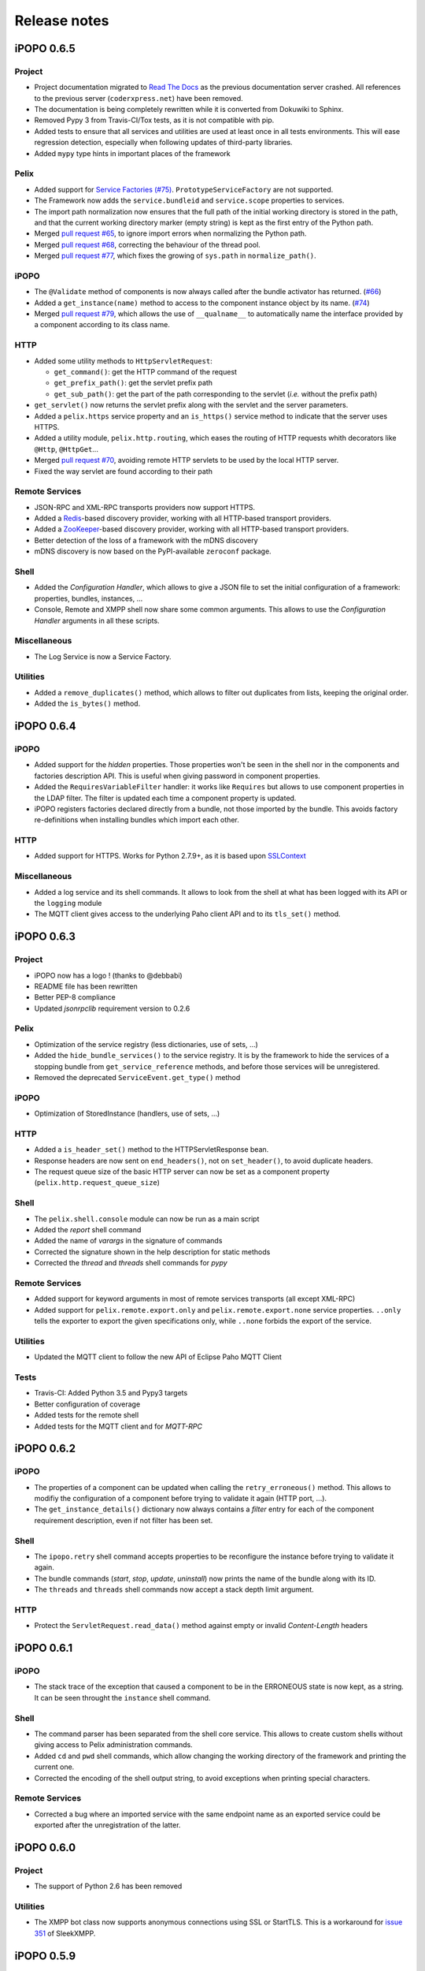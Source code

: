 Release notes
#############

iPOPO 0.6.5
***********

Project
=======

* Project documentation migrated to
  `Read The Docs <https://ipopo.readthedocs.io/>`_ as the previous documentation
  server crashed.
  All references to the previous server (``coderxpress.net``) have been removed.
* The documentation is being completely rewritten while it is converted from
  Dokuwiki to Sphinx.
* Removed Pypy 3 from Travis-CI/Tox tests, as it is not compatible with pip.
* Added tests to ensure that all services and utilities are used at least once
  in all tests environments. This will ease regression detection, especially
  when following updates of third-party libraries.
* Added ``mypy`` type hints in important places of the framework

Pelix
=====

* Added support for `Service Factories (#75) <https://github.com/tcalmant/ipopo/issues/75>`_.
  ``PrototypeServiceFactory`` are not supported.
* The Framework now adds the ``service.bundleid`` and ``service.scope``
  properties to services.
* The import path normalization now ensures that the full path of the initial
  working directory is stored in the path, and that the current working
  directory marker (empty string) is kept as the first entry of the Python path.
* Merged `pull request #65 <https://github.com/tcalmant/ipopo/pull/65>`_,
  to ignore import errors when normalizing the Python path.
* Merged `pull request #68 <https://github.com/tcalmant/ipopo/pull/68>`_,
  correcting the behaviour of the thread pool.
* Merged `pull request #77 <https://github.com/tcalmant/ipopo/pull/77>`_,
  which fixes the growing of ``sys.path`` in ``normalize_path()``.

iPOPO
=====

* The ``@Validate`` method of components is now always called after the bundle
  activator has returned. (`#66 <https://github.com/tcalmant/ipopo/issues/66>`_)
* Added a ``get_instance(name)`` method to access to the component instance
  object by its name. (`#74 <https://github.com/tcalmant/ipopo/issues/74>`_)
* Merged `pull request #79 <https://github.com/tcalmant/ipopo/pull/79>`_,
  which allows the use of ``__qualname__`` to automatically name the interface
  provided by a component according to its class name.

HTTP
====

* Added some utility methods to ``HttpServletRequest``:

  * ``get_command()``: get the HTTP command of the request
  * ``get_prefix_path()``: get the servlet prefix path
  * ``get_sub_path()``: get the part of the path corresponding to the servlet
    (*i.e.* without the prefix path)

* ``get_servlet()`` now returns the servlet prefix along with the servlet and
  the server parameters.
* Added a ``pelix.https`` service property and an ``is_https()`` service method
  to indicate that the server uses HTTPS.
* Added a utility module, ``pelix.http.routing``, which eases the routing of
  HTTP requests whith decorators like ``@Http``, ``@HttpGet``...
* Merged `pull request #70 <https://github.com/tcalmant/ipopo/pull/70>`_,
  avoiding remote HTTP servlets to be used by the local HTTP server.
* Fixed the way servlet are found according to their path

Remote Services
===============

* JSON-RPC and XML-RPC transports providers now support HTTPS.
* Added a `Redis <https://redis.io/>`_-based discovery provider, working with
  all HTTP-based transport providers.
* Added a `ZooKeeper <https://zookeeper.apache.org/>`_-based discovery provider,
  working with all HTTP-based transport providers.
* Better detection of the loss of a framework with the mDNS discovery
* mDNS discovery is now based on the PyPI-available ``zeroconf`` package.

Shell
=====

* Added the *Configuration Handler*, which allows to give a JSON file to set
  the initial configuration of a framework: properties, bundles, instances, ...
* Console, Remote and XMPP shell now share some common arguments.
  This allows to use the *Configuration Handler* arguments in all these scripts.

Miscellaneous
=============

* The Log Service is now a Service Factory.

Utilities
=========

* Added a ``remove_duplicates()`` method, which allows to filter out duplicates
  from lists, keeping the original order.
* Added the ``is_bytes()`` method.

iPOPO 0.6.4
***********

iPOPO
=====

* Added support for the *hidden* properties. Those properties won't be seen
  in the shell nor in the components and factories description API.
  This is useful when giving password in component properties.

* Added the ``RequiresVariableFilter`` handler: it works like ``Requires`` but
  allows to use component properties in the LDAP filter. The filter is updated
  each time a component property is updated.

* iPOPO registers factories declared directly from a bundle, not those imported
  by the bundle. This avoids factory re-definitions when installing bundles
  which import each other.

HTTP
====

* Added support for HTTPS. Works for Python 2.7.9+, as it is based upon
  `SSLContext <https://docs.python.org/2/library/ssl.html#ssl-contexts>`_


Miscellaneous
=============

* Added a log service and its shell commands. It allows to look from the shell
  at what has been logged with its API or the ``logging`` module
* The MQTT client gives access to the underlying Paho client API and to its
  ``tls_set()`` method.


iPOPO 0.6.3
***********

Project
=======

* iPOPO now has a logo ! (thanks to @debbabi)
* README file has been rewritten
* Better PEP-8 compliance
* Updated *jsonrpclib* requirement version to 0.2.6


Pelix
=====

* Optimization of the service registry (less dictionaries, use of sets, ...)
* Added the ``hide_bundle_services()`` to the service registry.
  It is by the framework to hide the services of a stopping bundle from
  ``get_service_reference`` methods, and before those services will be
  unregistered.
* Removed the deprecated ``ServiceEvent.get_type()`` method


iPOPO
=====

* Optimization of StoredInstance (handlers, use of sets, ...)


HTTP
====

* Added a ``is_header_set()`` method to the HTTPServletResponse bean.
* Response headers are now sent on ``end_headers()``, not on ``set_header()``,
  to avoid duplicate headers.
* The request queue size of the basic HTTP server can now be set as a component
  property (``pelix.http.request_queue_size``)


Shell
=====

* The ``pelix.shell.console`` module can now be run as a main script
* Added the *report* shell command
* Added the name of *varargs* in the signature of commands
* Corrected the signature shown in the help description for static methods
* Corrected the *thread* and *threads* shell commands for *pypy*


Remote Services
===============

* Added support for keyword arguments in most of remote services transports
  (all except XML-RPC)
* Added support for ``pelix.remote.export.only`` and
  ``pelix.remote.export.none`` service properties. ``..only`` tells the
  exporter to export the given specifications only, while ``..none`` forbids
  the export of the service.


Utilities
=========

* Updated the MQTT client to follow the new API of Eclipse Paho MQTT Client


Tests
=====

* Travis-CI: Added Python 3.5 and Pypy3 targets
* Better configuration of coverage
* Added tests for the remote shell
* Added tests for the MQTT client and for *MQTT-RPC*


iPOPO 0.6.2
***********

iPOPO
=====

* The properties of a component can be updated when calling the
  ``retry_erroneous()`` method. This allows to modifiy the configuration of
  a component before trying to validate it again (HTTP port, ...).
* The ``get_instance_details()`` dictionary now always contains a *filter*
  entry for each of the component requirement description, even if not filter
  has been set.


Shell
=====

* The ``ipopo.retry`` shell command accepts properties to be reconfigure the
  instance before trying to validate it again.
* The bundle commands (*start*, *stop*, *update*, *uninstall*) now prints the
  name of the bundle along with its ID.
* The ``threads`` and ``threads`` shell commands now accept a stack depth limit
  argument.


HTTP
====

* Protect the ``ServletRequest.read_data()`` method against empty or invalid
  *Content-Length* headers


iPOPO 0.6.1
***********

iPOPO
=====

* The stack trace of the exception that caused a component to be in the
  ERRONEOUS state is now kept, as a string. It can be seen throught the
  ``instance`` shell command.


Shell
=====

* The command parser has been separated from the shell core service. This
  allows to create custom shells without giving access to Pelix administration
  commands.
* Added ``cd`` and ``pwd`` shell commands, which allow changing the working
  directory of the framework and printing the current one.
* Corrected the encoding of the shell output string, to avoid exceptions when
  printing special characters.


Remote Services
===============

* Corrected a bug where an imported service with the same endpoint name as an
  exported service could be exported after the unregistration of the latter.


iPOPO 0.6.0
***********

Project
=======

* The support of Python 2.6 has been removed


Utilities
=========

* The XMPP bot class now supports anonymous connections using SSL or StartTLS.
  This is a workaround for
  `issue 351 <https://github.com/fritzy/SleekXMPP/issues/351>`_
  of SleekXMPP.


iPOPO 0.5.9
***********

Project
=======

* iPOPO now works with IronPython (tested inside Unity 3D)


iPOPO
=====

* Components raising an error during validation goes in the ERRONEOUS state,
  instead of going back to INVALID.
  This avoids trying to validate them automatically.
* The ``retry_erroneous()`` method of the iPOPO service and the ``retry`` shell
  command allows to retry the validation of an ERRONEOUS component.
* The ``@SingletonFactory`` decorator can replace the ``@ComponentFactory``
  one.
  It ensures that only one component of this factory can be instantiated at a
  time.
* The ``@Temporal`` requirement decorator allows to require a service and to
  wait a given amount of time for its replacement before invalidating the
  component or while using the requirement.
* ``@RequiresBest`` ensures that it is always the service with the best
  ranking that is injected in the component.
* The ``@PostRegistration`` and ``@PreUnregistration`` callbacks allows the
  component to be notified right after one of its services has been registered
  or will be unregistered.


HTTP
====

* The generated 404 page shows the list of registered servlets paths.
* The 404 and 500 error pages can be customized by a hook service.
* The default binding address is back to "0.0.0.0" instead of "localhost".
  (for those who used the development version)


Utilities
=========

* The ``ThreadPool`` class is now a cached thread pool. It now has a minimum
  and maximum number of threads: only the required threads are alive.
  A thread waits for a task during 60 seconds (by default) before stopping.


iPOPO 0.5.8
***********

Framework
=========

* ``FrameworkFactory.delete_framework()`` can be called with ``None`` or
  without argument. This simplifies the clean up afters tests, etc.
* The list returned by ``Framework.get_bundles()`` is always sorted by
  bundle ID.


iPOPO
=====

* Added the ``immediate_rebind`` option to the ``@Requires`` decorator.
  This indicates iPOPO to not invalidate then revalidate a component if a
  service can replace an unbound required one. This option inly applies to
  non-optional, non-aggregate requirements.


Shell
=====

* The I/O handler is now part of a ShellSession bean. The latter has the same
  API as the I/O handler so there is no need to update existing commands.
  I/O Handler write methods are now synchronized.
* The shell supports variables as arguments, e.g. ``echo $var``.
  See `string.Template <https://docs.python.org/3/library/string.html#template-strings>`_
  for more information. The Template used in Pelix Shell allows ``.`` (dot)
  in names.
* A special variable ``$?`` stores the result of the last command which
  returned a result, i.e. anything but None or False.
* Added *set* and *unset* commands to work with variables
* Added the *run* command to execute a script file.
* Added protection against ``AttributeError`` in *threads* and *thread*


iPOPO 0.5.7
***********

Project
=======

* Code review to be more PEP-8 compliant
* `jsonrpclib-pelix <https://pypi.python.org/pypi/jsonrpclib-pelix>`_ is now an
  install requirement (instead of an optional one)


Framework
=========

* Forget about previous global members when calling ``Bundle.update()``. This
  ensures to have a fresh dictionary of members after a bundle update
* Removed ``from pelix.constants import *`` in ``pelix.framework``:
  only use ``pelix.constants`` to access constants


Remote Services
===============

* Added support for endpoint name reuse
* Added support for synonyms: specifications that can be used on the remote
  side, or which describe a specification of another language
  (e.g. a Java interface)
* Added support for a *pelix.remote.export.reject* service property: the
  specifications it contains won't be exported, event if indicated in
  *service.exported.interfaces*.
* Jabsorb-RPC:

  * Use the common dispatch() method, like JSON-RPC

* MQTT(-RPC):

  * Explicitly stop the reading loop when the MQTT client is disconnecting
  * Handle unknown correlation ID


Shell
=====

* Added a ``loglevel`` shell command, to update the log level of any logger
* Added a ``--verbose`` argument to the shell console script
* Remote shell module can be ran as a script


HTTP
====

* Remove double-slashes when looking for a servlet


XMPP
====

* Added base classes to write a XMPP client based on
  `SleekXMPP <http://sleekxmpp.com/>`_
* Added a XMPP shell interface, to control Pelix/iPOPO from XMPP


Miscellaneous
=============

* Added an IPv6 utility module, to setup double-stack and to avoids missing
  constants bugs in Windows versions of Python
* Added a ``EventData`` class: it acts like ``Event``, but it allows to store
  a data when setting the event, or to raise an exception in all callers of
  ``wait()``
* Added a ``CountdownEvent`` class, an ``Event`` which is set until a given
   number of calls to ``step()`` is reached
* ``threading.Future`` class now supports a callback methods, to avoid to
  actively wait for a result.


iPOPO 0.5.6
***********

Project
=======

* Added samples to the project repository
* Removed the static website from the repository

* Added the project to `Coveralls <https://coveralls.io/>`_
* Increased code coverage


Framework
=========

* Added a ``@BundleActivator`` decorator, to define the bundle activator class.
  The ``activator`` module variable should be replaced by this decorator.
* Renamed specifications constants: from ``XXX_SPEC`` to ``SERVICE_XXX``


iPOPO
=====

* Added a *waiting list* service: instantiates components as soon as the iPOPO
  service and the component factory are registered
* Added ``@RequiresMap`` handler
* Added an ``if_valid`` parameter to binding callbacks decorators: ``@Bind``,
  ``@Update``, ``@Unbind``, ``@BindField``, ``@UpdateField``, ``@UnbindField``.
  The decorated method will be called if and only if the component valid.
* The ``get_factory_context()`` from ``decorators`` becomes public to ease
  the implementation of new decorators


Remote Services
===============

* Large rewriting of Remote Service core modules

  * Now using OSGi Remote Services properties
  * Added support for the OSGi EDEF file format (XML)

* Added an abstract class to easily write RPC implementations
* Added mDNS service discovery
* Added an MQTT discovery protocol
* Added an MQTT-RPC protocol, based on Node.js
  `MQTT-RPC module <https://github.com/wolfeidau/mqtt-rpc>`_
* Added a Jabsorb-RPC transport. Pelix can now use Java services and vice-versa,
  using:

  * `Cohorte Remote Services <https://github.com/isandlaTech/cohorte-remote-services>`_
  * `Eclipse ECF <http://wiki.eclipse.org/ECF>`_ and the
    `Jabsorb-RPC provider <https://github.com/isandlaTech/cohorte-remote-services/tree/master/org.cohorte.ecf.provider.jabsorb>`_


Shell
=====

* Enhanced completion with ``readline``
* Enhanced commands help generation
* Added arguments to filter the output of ``bl``, ``sl``, ``factories``
  and ``instances``
* Corrected ``prompt`` when using ``readline``
* Corrected ``write_lines()`` when not giving format arguments
* Added an ``echo`` command, to test string parsing


Services
========

* Added support for *managed service factories* in ConfigurationAdmin
* Added an EventAdmin-MQTT bridge: events from EventAdmin with an
  *event.propage* property are published over MQTT
* Added an early version of an MQTT Client Factory service


Miscellaneous
=============

* Added a ``misc`` package, with utility modules and bundles:

  * ``eventadmin_printer``: an EventAdmin handler that prints or logs the events
    it receives
  * ``jabsorb``: converts dictionary from and to the Jabsorb-RPC format
  * ``mqtt_client``: a wrapper for the `Paho <http://www.eclipse.org/paho/>`_
    MQTT client, used in MQTT discovery and MQTT-RPC.


iPOPO 0.5.5
***********

Project
=======

The license of the iPOPO project is now an Apache License 2.0.


Framework
=========

* ``get_*_service_reference*()`` methods have a default LDAP filter set to
  ``None``. Only the service specification is required, event if set to
  ``None``.

* Added a context ``use_service(context, svc_ref)``, that allows to consume a
  service in a ``with`` block:

  .. code-block:: python

     from pelix.utilities import use_service
     with use_service(bundle_context, svc_ref) as svc:
        svc.foo()

  Service will be released automatically.


iPOPO
=====

* Added the *Handler Factory* pattern : all instance handlers are created by
  their factory, called by iPOPO according to the handler IDs found in the
  factory context.
  This will simplify the creation of new handlers.

* Added a context ``use_ipopo(context)``, that allows to use the iPOPO service
  in a ``with`` block:

  .. code-block:: python

     from pelix.ipopo.constants import use_ipopo
     with use_ipopo(bundle_context) as ipopo:
        ipopo.instantiate('my.factory', 'my.instance', {})

  The iPOPO service will be released automatically.


Services
========

* Added the ConfigurationAdmin service
* Added the FileInstall service


iPOPO 0.5.4
***********

Additions
=========

Global
------

* Global speedup replacing ``list.append()`` by ``bisect.insort()``.
* Optimizations in handling services, components and LDAP filters.
* Some classes of Pelix framework and iPOPO core modules extracted to new
  modules.

iPOPO
-----

* ``@Requires`` accepts only one specification
* Added a context ``use_ipopo(bundle_context)``, to simplify the usage of the
  iPOPO service, using the keyword ``with``.
* ``get_factory_details(name)`` method now also returns the ID of the bundle
  provided the component factory, and the component instance properties.

Shell
-----

* The help command now uses the *inspect* module to list the required and
  optional parameters.
* ``IOHandler`` now has a ``prompt()`` method to ask the user to enter a line.
  It replaces the ``read()`` method, which was to buggy.

Bugs fixed
==========

Global
------

* Fixed support of Python 2.6.
* Replaced Python 3 imports conditions by ``try-except`` blocks.

iPOPO
-----

* Protection of the unregistration of factories, as a component can kill
  another one of the factory during its invalidation.

Remote Services
---------------

* Protection of the unregistration loop during the invalidation of JSON-RPC and
  XML-RPC exporters.
* The *Dispatcher Servlet* now handles the *discovered* part of the discovery
  process. This simplifies the Multicast Discovery component and suppresses a
  socket bug/feature on BSD (including Mac OS).

Shell
-----

* The ``make_table()`` method now accepts generators as parameters.
* Remote commands handling removed: ``get_methods_names()`` is not used anymore.


iPOPO 0.5.3
***********

Additions
=========

iPOPO
-----

* New ``get_factory_details(name)`` method in the iPOPO service, acting like
  ``get_instance_details(name)`` but for factories.
  It returns a dictionary describing the given factory.

* New ``factory`` shell command, which describes a component factory:
  properties, requirements, provided services, ...

HTTP Service
------------

* Servlet exceptions are now both sent to the client and logged locally

Bugs fixed
==========

Remote Services
---------------

* Data read from the servlets or sockets are now properly converted from bytes
  to string before being parsed (Python 3 compatibility).

Shell
-----

* Exceptions are now printed using ``str(ex)`` instead of ``ex.message``
  (Python 3 compatibility).

* The shell output is now flushed, both by the shell I/O handler and the
  text console. The remote console was already flushing its output.
  This allows to run the Pelix shell correctly inside Eclipse.


iPOPO 0.5.2
***********

Additions
=========

iPOPO Decorators
----------------

* An error is now logged if a class is manipulated twice. Decorators executed
  after the first manipulation, i.e. upon ``@ComponentFactory()``, are ignored.


HTTP Service
------------

* New servlet binding parameters:

  * http.name : Name of HTTP service. The name of component instance in the case
    of the basic implementation.

  * http.extra : Extra properties of the HTTP service. In the basic
    implementation, this the content of the *http.extra* property of the
    HTTP server component

* New method ``accept_binding(path, params)`` in servlets.
  This allows to refuse the binding with a server before to test the
  availability of the registration path, thus to avoid raising a meaningless
  exception.


Remote Services
---------------

* End points are stored according to their framework

* Added a method ``lost_framework(uid)`` in the registry of imported services,
  which unregisters all the services provided by the given framework.


Shell
-----

* Shell *help* command now accepts a command name to print a specific
  documentation


Bugs fixed
==========

iPOPO Decorators
----------------

* Better handling of inherited and overridden methods: a decorated method can
  now be overridden in a child class, with the name, without warnings.

* Better error logs, with indication of the error source file and line


iPOPO 0.5.1
***********

Additions
=========

Shell
-----

* The remote shell now provides a service, ``pelix.shell.remote``, with a
  ``get_access()`` method that returns the *(host, port)* tuple where the
  remote shell is waiting for clients.


HTTP Service
------------

* The HTTP service now supports the update of servlet services properties.
  A servlet service can now update its registration path property after having
  been bound to a HTTP service.
* A *500 server error* page containing an exception trace is now generated when
  a servlet fails.


Bugs fixed
==========

Framework
---------

* Bundle.update() now logs the SyntaxError exception that be raised in Python 3.

Shell
-----

* Fixed the ``threads`` command that wasn't working on Python 3.


HTTP Service
------------

* The ``bound_to()`` method of a servlet is called only after the HTTP service
  is ready to accept clients.


iPOPO 0.5
*********

API Changes
===========

Framework
---------

* ``BundleContext.install_bundle()`` now returns the ``Bundle`` object instead
  of the bundle ID.
  ``BundleContext.get_bundle()`` has been updated to accept both IDs and
  ``Bundle`` objects in order to keep a bit of compatibility

* ``Framework.get_symbolic_name()`` now returns *pelix.framework* instead of
  *org.psem2m.pelix*

* ``ServiceEvent.get_type()`` is renamed ``get_kind()``. The other name is
  still available but is declared deprecated (a warning is logged on its first
  use).


Shell
-----

* Shell command methods now take an ``IOHandler`` object in parameter instead
  of input and output file-like streams.
  This hides the compatibility tricks between Python 2 and 3 and simplifies the
  output formatting.


Additions
=========

Project
-------

* Added this "release notes" page to the web site

Framework
---------

* ``BundleContext.install_visiting(path, visitor)``:

  * Visits the given path and installs the found modules if the visitor accepts
    them

* ``BundleContext.install_package(path)`` (*experimental*):

  * Installs all the modules found in the package at the given path
  * Based on ``install_visiting()``


iPOPO
-----

* Components with a ``pelix.ipopo.auto_restart`` property set to *True* are
  automatically re-instantiated after their bundle has been updated.


Services
--------

* Remote Services: use services of a distant Pelix instance

  * Multicast discovery
  * XML-RPC transport (not fully usable)
  * JSON-RPC transport (based on a patched version of jsonrpclib)

* EventAdmin: send events (a)synchronously


iPOPO 0.4
*********

Version 0.4 fixes many bugs and provides new features:

Pelix
=====

* ``create_framework()`` utility method
* The framework has been refactored, allowing more efficient services and
  events handling


iPOPO
=====

* A component can provide multiple services
* A service controller can be injected for each provided service, to
  activate or deactivate its registration
* Dependency injection and service providing mechanisms have been refactored,
  using a basic handler concept.


Services
========

* Added a HTTP service component, using the concept of *servlet*
* Added an extensible shell, interactive and remote, simplifying the usage
  of a framework instance


iPOPO 0.3
*********

Packages have been renamed. As the project goes public, it may not have
relations to isandlaTech projects anymore.

+------------------------+------------------+
| Previous name          | New name         |
+========================+==================+
| psem2m                 | pelix            |
+------------------------+------------------+
| psem2m.service.pelix   | pelix.framework  |
+------------------------+------------------+
| psem2m.component       | pelix.ipopo      |
+------------------------+------------------+
| psem2m.component.ipopo | pelix.ipopo.core |
+------------------------+------------------+


iPOPO 0.2
*********

Version 0.2 is the first public release, under GPLv3 license (see LICENSE).
